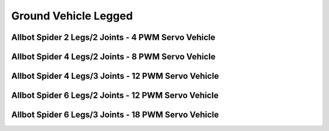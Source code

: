 
=====================
Ground Vehicle Legged
=====================


Allbot Spider 2 Legs/2 Joints - 4 PWM Servo Vehicle
===================================================

.. image :: /_static/img/virtual/vr204.jpg
   :width: 50 %
   :align: center


Allbot Spider 4 Legs/2 Joints - 8 PWM Servo Vehicle
===================================================

.. image :: /_static/img/virtual/vr408.jpg
   :width: 50 %
   :align: center


Allbot Spider 4 Legs/3 Joints - 12 PWM Servo Vehicle
====================================================

.. image :: /_static/img/virtual/vr412.jpg
   :width: 50 %
   :align: center


Allbot Spider 6 Legs/2 Joints - 12 PWM Servo Vehicle
====================================================

.. image :: /_static/img/virtual/vr612.jpg
   :width: 50 %
   :align: center


Allbot Spider 6 Legs/3 Joints - 18 PWM Servo Vehicle
====================================================

.. image :: /_static/img/virtual/vr618.jpg
   :width: 50 %
   :align: center

